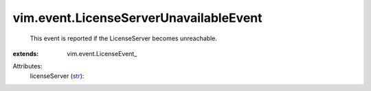 
vim.event.LicenseServerUnavailableEvent
=======================================
  This event is reported if the LicenseServer becomes unreachable.
:extends: vim.event.LicenseEvent_

Attributes:
    licenseServer (`str <https://docs.python.org/2/library/stdtypes.html>`_):

